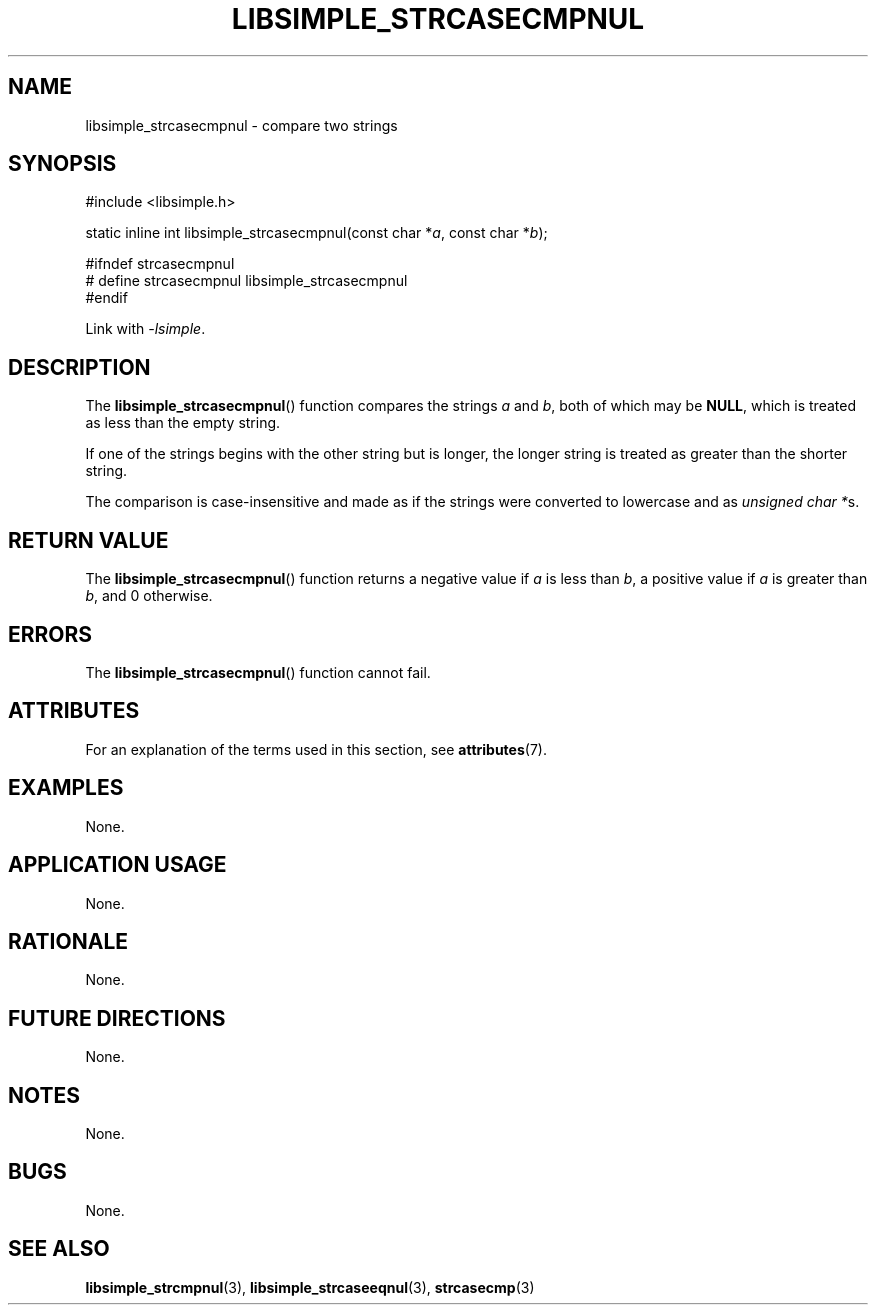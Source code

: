 .TH LIBSIMPLE_STRCASECMPNUL 3 2018-10-21 libsimple
.SH NAME
libsimple_strcasecmpnul \- compare two strings
.SH SYNOPSIS
.nf
#include <libsimple.h>

static inline int libsimple_strcasecmpnul(const char *\fIa\fP, const char *\fIb\fP);

#ifndef strcasecmpnul
# define strcasecmpnul libsimple_strcasecmpnul
#endif
.fi
.PP
Link with
.IR \-lsimple .
.SH DESCRIPTION
The
.BR libsimple_strcasecmpnul ()
function compares the strings
.I a
and
.IR b ,
both of which may be
.BR NULL ,
which is treated as less than the empty string.
.PP
If one of the strings begins with the other string
but is longer, the longer string is treated as
greater than the shorter string.
.PP
The comparison is case-insensitive and made as if the
strings were converted to lowercase and as
.IR "unsigned char *" s.
.SH RETURN VALUE
The
.BR libsimple_strcasecmpnul ()
function returns a negative value if
.I a
is less than
.IR b ,
a positive value if
.I a
is greater than
.IR b ,
and 0 otherwise.
.SH ERRORS
The
.BR libsimple_strcasecmpnul ()
function cannot fail.
.SH ATTRIBUTES
For an explanation of the terms used in this section, see
.BR attributes (7).
.TS
allbox;
lb lb lb
l l l.
Interface	Attribute	Value
T{
.BR libsimple_strcasecmpnul ()
T}	Thread safety	MT-Safe
T{
.BR libsimple_strcasecmpnul ()
T}	Async-signal safety	AS-Safe
T{
.BR libsimple_strcasecmpnul ()
T}	Async-cancel safety	AC-Safe
.TE
.SH EXAMPLES
None.
.SH APPLICATION USAGE
None.
.SH RATIONALE
None.
.SH FUTURE DIRECTIONS
None.
.SH NOTES
None.
.SH BUGS
None.
.SH SEE ALSO
.BR libsimple_strcmpnul (3),
.BR libsimple_strcaseeqnul (3),
.BR strcasecmp (3)
